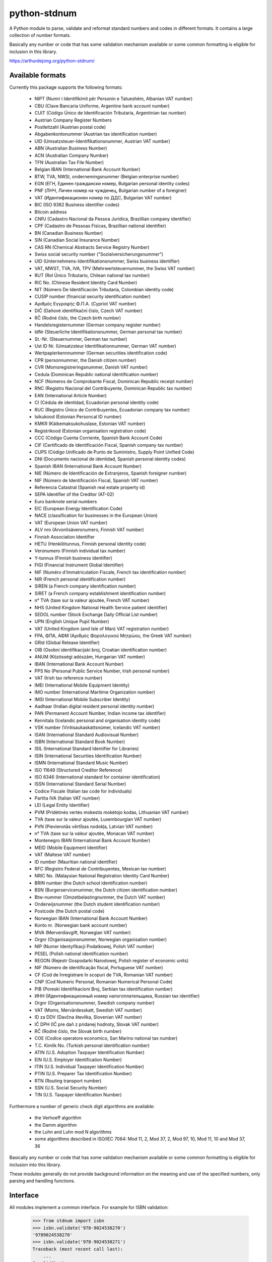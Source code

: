 python-stdnum
=============

A Python module to parse, validate and reformat standard numbers and codes
in different formats. It contains a large collection of number formats.

Basically any number or code that has some validation mechanism available
or some common formatting is eligible for inclusion in this library.

https://arthurdejong.org/python-stdnum/


Available formats
-----------------

Currently this package supports the following formats:

 * NIPT (Numri i Identifikimit për Personin e Tatueshëm, Albanian VAT number)
 * CBU (Clave Bancaria Uniforme, Argentine bank account number)
 * CUIT (Código Único de Identificación Tributaria, Argentinian tax number)
 * Austrian Company Register Numbers
 * Postleitzahl (Austrian postal code)
 * Abgabenkontonummer (Austrian tax identification number)
 * UID (Umsatzsteuer-Identifikationsnummer, Austrian VAT number)
 * ABN (Australian Business Number)
 * ACN (Australian Company Number)
 * TFN (Australian Tax File Number)
 * Belgian IBAN (International Bank Account Number)
 * BTW, TVA, NWSt, ondernemingsnummer (Belgian enterprise number)
 * EGN (ЕГН, Единен граждански номер, Bulgarian personal identity codes)
 * PNF (ЛНЧ, Личен номер на чужденец, Bulgarian number of a foreigner)
 * VAT (Идентификационен номер по ДДС, Bulgarian VAT number)
 * BIC (ISO 9362 Business identifier codes)
 * Bitcoin address
 * CNPJ (Cadastro Nacional da Pessoa Jurídica, Brazillian company identifier)
 * CPF (Cadastro de Pessoas Físicas, Brazillian national identifier)
 * BN (Canadian Business Number)
 * SIN (Canadian Social Insurance Number)
 * CAS RN (Chemical Abstracts Service Registry Number)
 * Swiss social security number ("Sozialversicherungsnummer")
 * UID (Unternehmens-Identifikationsnummer, Swiss business identifier)
 * VAT, MWST, TVA, IVA, TPV (Mehrwertsteuernummer, the Swiss VAT number)
 * RUT (Rol Único Tributario, Chilean national tax number)
 * RIC No. (Chinese Resident Identity Card Number)
 * NIT (Número De Identificación Tributaria, Colombian identity code)
 * CUSIP number (financial security identification number)
 * Αριθμός Εγγραφής Φ.Π.Α. (Cypriot VAT number)
 * DIČ (Daňové identifikační číslo, Czech VAT number)
 * RČ (Rodné číslo, the Czech birth number)
 * Handelsregisternummer (German company register number)
 * IdNr (Steuerliche Identifikationsnummer, German personal tax number)
 * St.-Nr. (Steuernummer, German tax number)
 * Ust ID Nr. (Umsatzsteur Identifikationnummer, German VAT number)
 * Wertpapierkennnummer (German securities identification code)
 * CPR (personnummer, the Danish citizen number)
 * CVR (Momsregistreringsnummer, Danish VAT number)
 * Cedula (Dominican Republic national identification number)
 * NCF (Números de Comprobante Fiscal, Dominican Republic receipt number)
 * RNC (Registro Nacional del Contribuyente, Dominican Republic tax number)
 * EAN (International Article Number)
 * CI (Cédula de identidad, Ecuadorian personal identity code)
 * RUC (Registro Único de Contribuyentes, Ecuadorian company tax number)
 * Isikukood (Estonian Personcal ID number)
 * KMKR (Käibemaksukohuslase, Estonian VAT number)
 * Registrikood (Estonian organisation registration code)
 * CCC (Código Cuenta Corriente, Spanish Bank Account Code)
 * CIF (Certificado de Identificación Fiscal, Spanish company tax number)
 * CUPS (Código Unificado de Punto de Suministro, Supply Point Unified Code)
 * DNI (Documento nacional de identidad, Spanish personal identity codes)
 * Spanish IBAN (International Bank Account Number)
 * NIE (Número de Identificación de Extranjeros, Spanish foreigner number)
 * NIF (Número de Identificación Fiscal, Spanish VAT number)
 * Referencia Catastral (Spanish real estate property id)
 * SEPA Identifier of the Creditor (AT-02)
 * Euro banknote serial numbers
 * EIC (European Energy Identification Code)
 * NACE (classification for businesses in the European Union)
 * VAT (European Union VAT number)
 * ALV nro (Arvonlisäveronumero, Finnish VAT number)
 * Finnish Association Identifier
 * HETU (Henkilötunnus, Finnish personal identity code)
 * Veronumero (Finnish individual tax number)
 * Y-tunnus (Finnish business identifier)
 * FIGI (Financial Instrument Global Identifier)
 * NIF (Numéro d'Immatriculation Fiscale, French tax identification number)
 * NIR (French personal identification number)
 * SIREN (a French company identification number)
 * SIRET (a French company establishment identification number)
 * n° TVA (taxe sur la valeur ajoutée, French VAT number)
 * NHS (United Kingdom National Health Service patient identifier)
 * SEDOL number (Stock Exchange Daily Official List number)
 * UPN (English Unique Pupil Number)
 * VAT (United Kingdom (and Isle of Man) VAT registration number)
 * FPA, ΦΠΑ, ΑΦΜ (Αριθμός Φορολογικού Μητρώου, the Greek VAT number)
 * GRid (Global Release Identifier)
 * OIB (Osobni identifikacijski broj, Croatian identification number)
 * ANUM (Közösségi adószám, Hungarian VAT number)
 * IBAN (International Bank Account Number)
 * PPS No (Personal Public Service Number, Irish personal number)
 * VAT (Irish tax reference number)
 * IMEI (International Mobile Equipment Identity)
 * IMO number (International Maritime Organization number)
 * IMSI (International Mobile Subscriber Identity)
 * Aadhaar (Indian digital resident personal identity number)
 * PAN (Permanent Account Number, Indian income tax identifier)
 * Kennitala (Icelandic personal and organisation identity code)
 * VSK number (Virðisaukaskattsnúmer, Icelandic VAT number)
 * ISAN (International Standard Audiovisual Number)
 * ISBN (International Standard Book Number)
 * ISIL (International Standard Identifier for Libraries)
 * ISIN (International Securities Identification Number)
 * ISMN (International Standard Music Number)
 * ISO 11649 (Structured Creditor Reference)
 * ISO 6346 (International standard for container identification)
 * ISSN (International Standard Serial Number)
 * Codice Fiscale (Italian tax code for individuals)
 * Partita IVA (Italian VAT number)
 * LEI (Legal Entity Identifier)
 * PVM (Pridėtinės vertės mokestis mokėtojo kodas, Lithuanian VAT number)
 * TVA (taxe sur la valeur ajoutée, Luxembourgian VAT number)
 * PVN (Pievienotās vērtības nodokļa, Latvian VAT number)
 * n° TVA (taxe sur la valeur ajoutée, Monacan VAT number)
 * Montenegro IBAN (International Bank Account Number)
 * MEID (Mobile Equipment Identifier)
 * VAT (Maltese VAT number)
 * ID number (Mauritian national identifier)
 * RFC (Registro Federal de Contribuyentes, Mexican tax number)
 * NRIC No. (Malaysian National Registration Identity Card Number)
 * BRIN number (the Dutch school identification number)
 * BSN (Burgerservicenummer, the Dutch citizen identification number)
 * Btw-nummer (Omzetbelastingnummer, the Dutch VAT number)
 * Onderwijsnummer (the Dutch student identification number)
 * Postcode (the Dutch postal code)
 * Norwegian IBAN (International Bank Account Number)
 * Konto nr. (Norwegian bank account number)
 * MVA (Merverdiavgift, Norwegian VAT number)
 * Orgnr (Organisasjonsnummer, Norwegian organisation number)
 * NIP (Numer Identyfikacji Podatkowej, Polish VAT number)
 * PESEL (Polish national identification number)
 * REGON (Rejestr Gospodarki Narodowej, Polish register of economic units)
 * NIF (Número de identificação fiscal, Portuguese VAT number)
 * CF (Cod de înregistrare în scopuri de TVA, Romanian VAT number)
 * CNP (Cod Numeric Personal, Romanian Numerical Personal Code)
 * PIB (Poreski Identifikacioni Broj, Serbian tax identification number)
 * ИНН (Идентификационный номер налогоплательщика, Russian tax identifier)
 * Orgnr (Organisationsnummer, Swedish company number)
 * VAT (Moms, Mervärdesskatt, Swedish VAT number)
 * ID za DDV (Davčna številka, Slovenian VAT number)
 * IČ DPH (IČ pre daň z pridanej hodnoty, Slovak VAT number)
 * RČ (Rodné číslo, the Slovak birth number)
 * COE (Codice operatore economico, San Marino national tax number)
 * T.C. Kimlik No. (Turkish personal identification number)
 * ATIN (U.S. Adoption Taxpayer Identification Number)
 * EIN (U.S. Employer Identification Number)
 * ITIN (U.S. Individual Taxpayer Identification Number)
 * PTIN (U.S. Preparer Tax Identification Number)
 * RTN (Routing transport number)
 * SSN (U.S. Social Security Number)
 * TIN (U.S. Taxpayer Identification Number)

Furthermore a number of generic check digit algorithms are available:

 * the Verhoeff algorithm
 * the Damm algorithm
 * the Luhn and Luhn mod N algorithms
 * some algorithms described in ISO/IEC 7064: Mod 11, 2, Mod 37, 2,
   Mod 97, 10, Mod 11, 10 and Mod 37, 36

Basically any number or code that has some validation mechanism available
or some common formatting is eligible for inclusion into this library.

These modules generally do not provide background information on the meaning
and use of the specified numbers, only parsing and handling functions.

Interface
---------

All modules implement a common interface. For example for ISBN validation:

    >>> from stdnum import isbn
    >>> isbn.validate('978-9024538270')
    '9789024538270'
    >>> isbn.validate('978-9024538271')
    Traceback (most recent call last):
        ...
    InvalidChecksum: ...

Most of these modules implement the following functions:

 * `validate()`
    validate the correctness of the passed number and return a compact
    representation of the number invalid numbers are rejected with one of the
    exceptions from the stdnum.exceptions module
 * `compact()`
   return a compact representation of the number or code this function
   generally does not do validation but may raise exceptions for wildly
   incorrect numbers
 * `format()`
   return a formatted version of the number in the preferred format this
   function generally expects to be passed a valid number or code

Apart from the above, the module may add extra parsing, validation or
conversion functions.

Requirements
------------

The modules should not require any external Python modules and should be pure
Python. The modules are developed and tested with Python 2.7 and 3.6 but may
also work with older versions of Python.

Copyright
---------

Copyright (C) 2010-2018 Arthur de Jong and others

This library is free software; you can redistribute it and/or
modify it under the terms of the GNU Lesser General Public
License as published by the Free Software Foundation; either
version 2.1 of the License, or (at your option) any later version.

This library is distributed in the hope that it will be useful,
but WITHOUT ANY WARRANTY; without even the implied warranty of
MERCHANTABILITY or FITNESS FOR A PARTICULAR PURPOSE.  See the GNU
Lesser General Public License for more details.

You should have received a copy of the GNU Lesser General Public
License along with this library; if not, write to the Free Software
Foundation, Inc., 51 Franklin Street, Fifth Floor, Boston, MA
02110-1301 USA

Feedback and bug reports
------------------------

If you have any questions regarding python-stdnum, would like to report a bug
or request addition of a format please send an email to
<python-stdnum-users@lists.arthurdejong.org>
Patches and code contributions are more than welcome.



